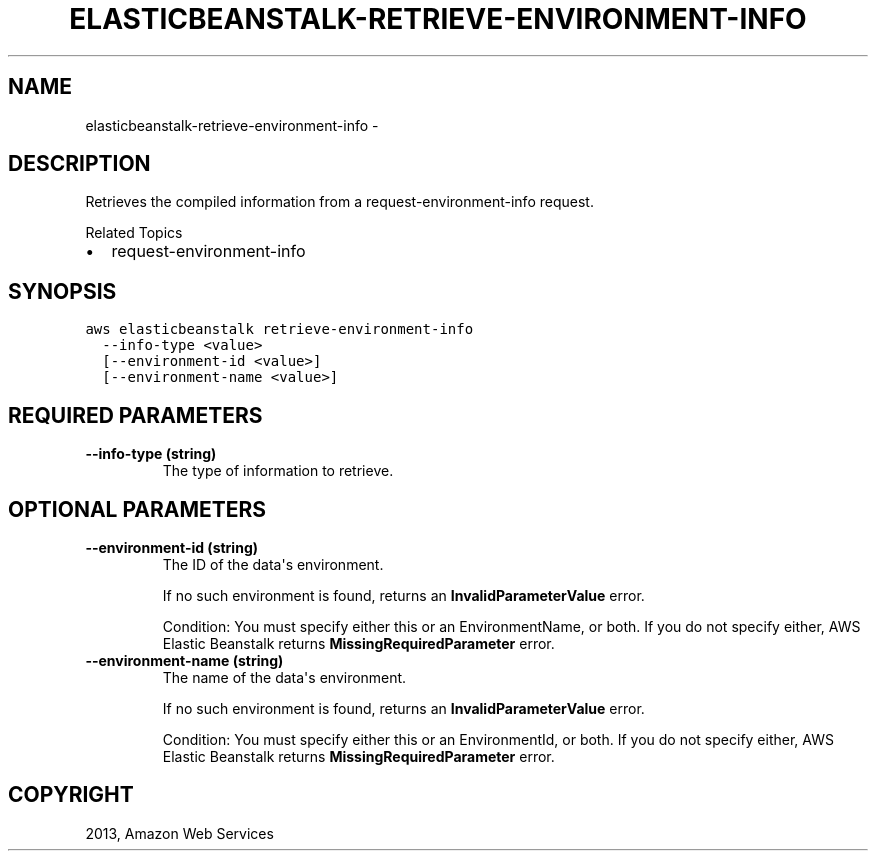 .TH "ELASTICBEANSTALK-RETRIEVE-ENVIRONMENT-INFO" "1" "March 11, 2013" "0.8" "aws-cli"
.SH NAME
elasticbeanstalk-retrieve-environment-info \- 
.
.nr rst2man-indent-level 0
.
.de1 rstReportMargin
\\$1 \\n[an-margin]
level \\n[rst2man-indent-level]
level margin: \\n[rst2man-indent\\n[rst2man-indent-level]]
-
\\n[rst2man-indent0]
\\n[rst2man-indent1]
\\n[rst2man-indent2]
..
.de1 INDENT
.\" .rstReportMargin pre:
. RS \\$1
. nr rst2man-indent\\n[rst2man-indent-level] \\n[an-margin]
. nr rst2man-indent-level +1
.\" .rstReportMargin post:
..
.de UNINDENT
. RE
.\" indent \\n[an-margin]
.\" old: \\n[rst2man-indent\\n[rst2man-indent-level]]
.nr rst2man-indent-level -1
.\" new: \\n[rst2man-indent\\n[rst2man-indent-level]]
.in \\n[rst2man-indent\\n[rst2man-indent-level]]u
..
.\" Man page generated from reStructuredText.
.
.SH DESCRIPTION
.sp
Retrieves the compiled information from a  request\-environment\-info request.
.sp
Related Topics
.INDENT 0.0
.IP \(bu 2
request\-environment\-info
.UNINDENT
.SH SYNOPSIS
.sp
.nf
.ft C
aws elasticbeanstalk retrieve\-environment\-info
  \-\-info\-type <value>
  [\-\-environment\-id <value>]
  [\-\-environment\-name <value>]
.ft P
.fi
.SH REQUIRED PARAMETERS
.INDENT 0.0
.TP
.B \fB\-\-info\-type\fP  (string)
The type of information to retrieve.
.UNINDENT
.SH OPTIONAL PARAMETERS
.INDENT 0.0
.TP
.B \fB\-\-environment\-id\fP  (string)
The ID of the data\(aqs environment.
.sp
If no such environment is found, returns an \fBInvalidParameterValue\fP error.
.sp
Condition: You must specify either this or an EnvironmentName, or both. If you
do not specify either, AWS Elastic Beanstalk returns
\fBMissingRequiredParameter\fP error.
.TP
.B \fB\-\-environment\-name\fP  (string)
The name of the data\(aqs environment.
.sp
If no such environment is found, returns an \fBInvalidParameterValue\fP error.
.sp
Condition: You must specify either this or an EnvironmentId, or both. If you
do not specify either, AWS Elastic Beanstalk returns
\fBMissingRequiredParameter\fP error.
.UNINDENT
.SH COPYRIGHT
2013, Amazon Web Services
.\" Generated by docutils manpage writer.
.
